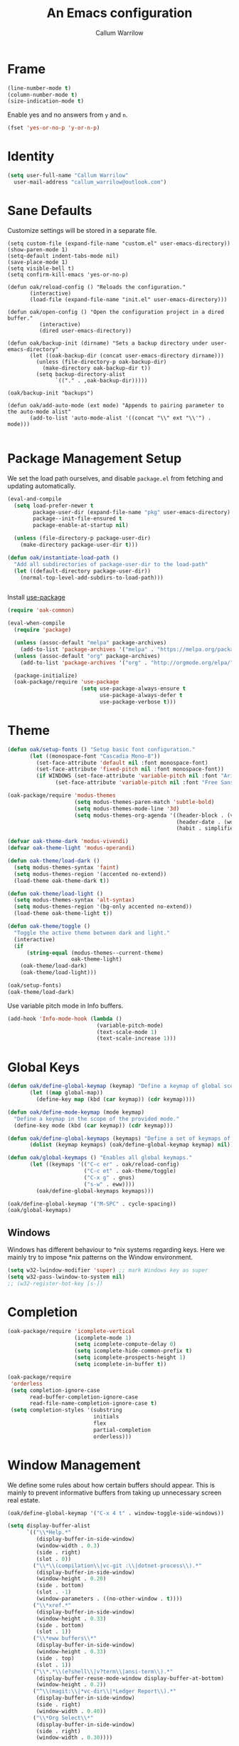 #+TITLE: An Emacs configuration
#+AUTHOR: Callum Warrilow
* Frame
  #+NAME: frame
  #+BEGIN_SRC emacs-lisp
    (line-number-mode t)
    (column-number-mode t)
    (size-indication-mode t)
  #+END_SRC

  Enable yes and no answers from ~y~ and ~n~.
  #+BEGIN_SRC emacs-lisp
    (fset 'yes-or-no-p 'y-or-n-p)
  #+END_SRC
* Identity
  #+BEGIN_SRC emacs-lisp
    (setq user-full-name "Callum Warrilow"
	  user-mail-address "callum_warrilow@outlook.com")
  #+END_SRC
* Sane Defaults
  Customize settings will be stored in a separate file.
  #+BEGIN_SRC emacs-lisp noweb
    (setq custom-file (expand-file-name "custom.el" user-emacs-directory))
    (show-paren-mode 1)
    (setq-default indent-tabs-mode nil)
    (save-place-mode 1)
    (setq visible-bell t)
    (setq confirm-kill-emacs 'yes-or-no-p)

    (defun oak/reload-config () "Reloads the configuration."
           (interactive)
           (load-file (expand-file-name "init.el" user-emacs-directory)))

    (defun oak/open-config () "Open the configuration project in a dired buffer."
              (interactive)
              (dired user-emacs-directory))

    (defun oak/backup-init (dirname) "Sets a backup directory under user-emacs-directory"
           (let ((oak-backup-dir (concat user-emacs-directory dirname)))
             (unless (file-directory-p oak-backup-dir)
               (make-directory oak-backup-dir t))
             (setq backup-directory-alist
                   `(("." . ,oak-backup-dir)))))

    (oak/backup-init "backups")

    (defun oak/add-auto-mode (ext mode) "Appends to pairing parameter to the auto-mode alist"
           (add-to-list 'auto-mode-alist '((concat "\\" ext "\\'") . mode)))

  #+END_SRC
* Package Management Setup
  We set the load path ourselves, and disable ~package.el~ from
  fetching and updating automatically.
  #+BEGIN_SRC emacs-lisp
    (eval-and-compile
      (setq load-prefer-newer t
            package-user-dir (expand-file-name "pkg" user-emacs-directory)
            package--init-file-ensured t
            package-enable-at-startup nil)

      (unless (file-directory-p package-user-dir)
        (make-directory package-user-dir t)))

    (defun oak/instantiate-load-path ()
      "Add all subdirectories of package-user-dir to the load-path"
      (let ((default-directory package-user-dir))
        (normal-top-level-add-subdirs-to-load-path)))


  #+END_SRC

  Install [[https://github.com/jwiegley/use-package][use-package]]
  #+BEGIN_SRC emacs-lisp
    (require 'oak-common)

    (eval-when-compile
      (require 'package)

      (unless (assoc-default "melpa" package-archives)
        (add-to-list 'package-archives '("melpa" . "https://melpa.org/packages/") t))
      (unless (assoc-default "org" package-archives)
        (add-to-list 'package-archives '("org" . "http://orgmode.org/elpa/") t))

      (package-initialize)
      (oak-package/require 'use-package
                           (setq use-package-always-ensure t
                                 use-package-always-defer t
                                 use-package-verbose t)))
  #+END_SRC
* Theme
#+BEGIN_SRC emacs-lisp
  (defun oak/setup-fonts () "Setup basic font configuration."
         (let ((monospace-font "Cascadia Mono-8"))
           (set-face-attribute 'default nil :font monospace-font)
           (set-face-attribute 'fixed-pitch nil :font monospace-font))
           (if WINDOWS (set-face-attribute 'variable-pitch nil :font "Arial-10")
                 (set-face-attribute 'variable-pitch nil :font "Free Sans-10")))

  (oak-package/require 'modus-themes
                       (setq modus-themes-paren-match 'subtle-bold)
                       (setq modus-themes-mode-line '3d)
                       (setq modus-themes-org-agenda '((header-block . (variable-pitch scale-title))
                                                       (header-date . (workaholic bold-today))
                                                       (habit . simplified))))

  (defvar oak-theme-dark 'modus-vivendi)
  (defvar oak-theme-light 'modus-operandi)

  (defun oak-theme/load-dark ()
    (setq modus-themes-syntax 'faint)
    (setq modus-themes-region '(accented no-extend))
    (load-theme oak-theme-dark t))

  (defun oak-theme/load-light ()
    (setq modus-themes-syntax 'alt-syntax)
    (setq modus-themes-region '(bg-only accented no-extend))
    (load-theme oak-theme-light t))

  (defun oak-theme/toggle ()
    "Toggle the active theme between dark and light."
    (interactive)
    (if
        (string-equal (modus-themes--current-theme)
                      oak-theme-light)
      (oak-theme/load-dark)
      (oak-theme/load-light)))

  (oak/setup-fonts)
  (oak-theme/load-dark)
#+END_SRC

Use variable pitch mode in Info buffers.
#+BEGIN_SRC emacs-lisp
  (add-hook 'Info-mode-hook (lambda ()
                              (variable-pitch-mode)
                              (text-scale-mode 1)
                              (text-scale-increase 1)))
#+END_SRC
* Global Keys
#+begin_src emacs-lisp
  (defun oak/define-global-keymap (keymap) "Define a keymap of global scope."
         (let ((map global-map))
           (define-key map (kbd (car keymap)) (cdr keymap))))

  (defun oak/define-mode-keymap (mode keymap)
    "Define a keymap in the scope of the provided mode."
    (define-key mode (kbd (car keymap)) (cdr keymap)))

  (defun oak/define-global-keymaps (keymaps) "Define a set of keymaps of global scope."
         (dolist (keymap keymaps) (oak/define-global-keymap keymap) nil))

  (defun oak/global-keymaps () "Enables all global keymaps."
         (let ((keymaps '(("C-c er" . oak/reload-config)
                          ("C-c et" . oak-theme/toggle)
                          ("C-x g" . gnus)
                          ("s-w" . eww))))
           (oak/define-global-keymaps keymaps)))

  (oak/define-global-keymap '("M-SPC" . cycle-spacing))
  (oak/global-keymaps)
#+end_src
** Windows
Windows has different behaviour to *nix systems regarding keys. Here
we mainly try to impose *nix patterns on the Window environment.

#+BEGIN_SRC emacs-lisp
  (setq w32-lwindow-modifier 'super) ;; mark Windows key as super
  (setq w32-pass-lwindow-to-system nil)
  ;; (w32-register-hot-key [s-])
#+END_SRC
* Completion
#+begin_src emacs-lisp
  (oak-package/require 'icomplete-vertical
                       (icomplete-mode 1)
                       (setq icomplete-compute-delay 0)
                       (setq icomplete-hide-common-prefix t)
                       (setq icomplete-prospects-height 1)
                       (setq icomplete-in-buffer t))

  (oak-package/require
   'orderless
   (setq completion-ignore-case
         read-buffer-completion-ignore-case
         read-file-name-completion-ignore-case t)
   (setq completion-styles '(substring
                             initials
                             flex
                             partial-completion
                             orderless)))
#+end_src
* Window Management
We define some rules about how certain buffers should appear.  This is
mainly to prevent informative buffers from taking up unnecessary
screen real estate.
#+begin_src emacs-lisp
  (oak/define-global-keymap '("C-x 4 t" . window-toggle-side-windows))

  (setq display-buffer-alist
        `(("\\*Help.*"
           (display-buffer-in-side-window)
           (window-width . 0.3)
           (side . right)
           (slot . 0))
          ("\\*\\(compilation\\|vc-git :\\|dotnet-process\\).*"
           (display-buffer-in-side-window)
           (window-height . 0.20)
           (side . bottom)
           (slot . -1)
           (window-parameters . ((no-other-window . t))))
          ("\\*xref.*"
           (display-buffer-in-side-window)
           (window-height . 0.33)
           (side . bottom)
           (slot . 1))
          ("\\*eww buffers\\*"
           (display-buffer-in-side-window)
           (window-height . 0.33)
           (side . top)
           (slot . 1))
          ("\\*.*\\(e?shell\\|v?term\\|ansi-term\\).*"
           (display-buffer-reuse-mode-window display-buffer-at-bottom)
           (window-height . 0.2))
          ("^\\(magit:\\|*vc-dir\\|*Ledger Report\\).*"
           (display-buffer-in-side-window)
           (side . right)
           (window-width . 0.40))
          ("\\*Org Select\\*"
           (display-buffer-in-side-window)
           (side . right)
           (window-width . 0.30))))


  (add-hook 'help-mode-hook #'visual-line-mode)
  (add-hook 'vc-dir-mode-hook #'visual-line-mode)
#+end_src
* Modeline
#+begin_src emacs-lisp
  (setq which-func-modes '(csharp-mode org-mode web-mode vue-web-mode js2-mode emacs-lisp-mode))
  (setq which-func-unknown "Outside function")
  (which-function-mode)
#+end_src
* Dired
#+begin_src emacs-lisp
  (defun oak/dired-detailed () "Format dired with detailed listings."
         (setq dired-listing-switches "-lh"))

  (defun oak/dired-concise () "Format dired with concise listings."
         (setq dired-listing-switches "-l1"))

  (defun oak/dired-all () "Format dired with all listings."
         (setq dired-listing-switches "-lah"))

  (add-hook 'dired-mode-hook #'dired-hide-details-mode)
  (add-hook 'dired-mode-hook #'turn-on-gnus-dired-mode)
  (oak/dired-detailed)
#+end_src

Use the elisp =ls= implementation.
#+begin_src emacs-lisp
  (setq ls-lisp-use-insert-directory-program nil)
  (require 'ls-lisp)
#+end_src
* Version Control
#+BEGIN_SRC emacs-lisp
  (oak-package/require 'magit
                       (oak/define-global-keymap '("C-x vb" . magit-blame))
                       (oak/define-global-keymap '("C-x vS" . magit-status))
                       (oak/define-global-keymap '("C-x vc" . magit-commit)))

  (oak-package/require-local 'vc)

#+END_SRC
* Project Management
#+begin_src emacs-lisp
  (oak-package/require-local 'project
    (oak-package/require-local 'oak-project)
    (oak-project/configure))
#+end_src
* Software Development
** Database
#+BEGIN_SRC emacs-lisp
    (setq sql-postgres-login-params
          '((user :default "quetzalcoatl")
            (server :default "nsbstagedb.postgres.database.azure.com")
            (database :default "")))

  (use-package sqlup-mode
    :defer)

    (add-hook 'sql-mode-hook #'sqlup-mode)
    (add-hook 'sql-interative-mode-hook #'sqlup-mode)
    (add-hook 'sql-interactive-mode-hook #'toggle-truncate-lines)
#+END_SRC
** Debugging
By default Emacs has no support for LLDB, mainly due to perceived
competition between GCC and LLVM. Here, we load an extension to Emacs'
default debugger interface, GUD, which provides support for LLDB. The
code was retrieved from [[https://raw.githubusercontent.com/ptrv/emacs.d/master/site-lisp/gud-lldb.el][here]]. Naturally, this extension requires LLDB
is installed on your machine.

#+BEGIN_SRC emacs-lisp
(oak-package/require-local 'gud-lldb)
#+END_SRC
** Eglot
The backbone of support for software development
#+begin_src emacs-lisp
  (use-package eglot
    :pin melpa
    :ensure t
    :config
    (setq eglot-confirm-server-initiated-edits nil)
    (setq eglot-connect-timeout 180)

    (let ((omnisharp-path (if WINDOWS
                              "~/bin/omnisharp/OmniSharp.exe"
                            "~/bin/omnisharp/run")))
      (add-to-list 'eglot-server-programs (list 'csharp-mode . (omnisharp-path "-lsp"))))
    (oak/define-mode-keymap eglot-mode-map '("C-. r" . eglot-rename))
    (oak/define-mode-keymap eglot-mode-map '("C-. a" . eglot-code-actions)))
#+end_src
** REST Client
#+begin_src emacs-lisp
(oak-package/require 'restclient)
#+end_src
** Markdown
#+begin_src emacs-lisp
  (use-package markdown-mode
    :mode "\\.md\\'"
    )
#+end_src
** Web Mode
#+begin_src emacs-lisp
  (use-package web-mode
    :mode "\\.cshtml\\'"
    :config
    (add-hook 'web-mode-hook #'hl-line-mode)
    (add-hook 'web-mode-hook #'display-line-numbers-mode))

  (add-to-list 'auto-mode-alist  '("\\.css\\'" . web-mode))

  (use-package sass-mode
    :mode "\\.sass\\'"
    :config
    (add-hook 'sass-mode-hook #'hl-line-mode))
#+end_src
** Compilation
#+begin_src emacs-lisp
  (setq compilation-window-height 20)
  (setq compilation-scroll-output t)

  (setq compilation-buffer-name-function
        (lambda (compilation-mode)
          (concat "*" (downcase compilation-mode) "*<" (cdr (project-current)) ">")))
#+end_src
** C#
  #+BEGIN_SRC emacs-lisp
    (require 'oak-dotnet)

    (use-package csharp-mode
      :ensure t
      :mode "\\.cs\\'"
      :hook ((csharp-mode . eglot-ensure)
             (csharp-mode . hl-line-mode)
             (csharp-mode . display-line-numbers-mode)
             (csharp-mode . electric-pair-local-mode)
             (csharp-mode . electric-layout-local-mode))
      :config

      (oak/define-mode-keymap csharp-mode-map '("C-. gi" . eglot-find-implementation))
      (oak/define-mode-keymap csharp-mode-map '("C-. gd" . xref-find-definitions))
      (oak/define-mode-keymap csharp-mode-map '("C-. gr" . xref-find-references)))
  #+END_SRC
** Csv
#+begin_src emacs-lisp
  (oak-package/require-local 'csv-mode
    (add-to-list 'auto-mode-alist '("\\.csv\\'" . csv-mode)))
#+end_src
** Javascript
#+begin_src emacs-lisp
  (use-package js2-mode
    :mode "\\.js\\'"
    :hook ((js2-mode . electric-pair-local-mode)
           (js2-mode . electric-layout-local-mode)
           (js2-mode . eglot-ensure)
           (js2-mode . display-line-numbers-mode))
    :config
    ;; (oak/add-auto-mode ".js" js2-mode)
    (oak/define-mode-keymap js2-mode-map '("C-. gi" . eglot-find-implementation))
    (oak/define-mode-keymap js2-mode-map '("C-. gd" . xref-find-definitions))
    (oak/define-mode-keymap js2-mode-map '("C-. gr" . xref-find-references)))
#+end_src
*** NodeJS
**** VueJS
 #+begin_src emacs-lisp
   (define-derived-mode vue-web-mode
     web-mode
     "Vue Web Mode"
     "Major mode for editing Vue.js files."
     (setq-local web-mode-script-padding 0)
     (setq-local web-mode-enable-auto-pairing nil))

   (add-to-list 'auto-mode-alist '("\\.vue\\'" . vue-web-mode))
   (add-hook 'vue-web-mode-hook 'electric-pair-local-mode)
   (add-hook 'vue-web-mode-hook 'electric-layout-local-mode)
   (add-hook 'vue-web-mode-hook 'display-line-numbers-mode)
   (add-hook 'vue-web-mode-hook 'eglot-ensure)
 #+end_src
** YAML
#+BEGIN_SRC emacs-lisp
  (use-package yaml-mode
    :mode "\\.yml\\'")
#+END_SRC
** Elisp
#+BEGIN_SRC emacs-lisp
  (add-hook 'emacs-lisp-mode-hook #'eglot-ensure)
  (add-hook 'emacs-lisp-mode-hook #'electric-pair-local-mode)
  (add-hook 'emacs-lisp-mode-hook #'electric-layout-local-mode)
  (add-hook 'emacs-lisp-mode-hook #'flymake-mode)
#+END_SRC
** Nix
Nix provides use with the ability to create replicable development environments on a per project basis.
#+begin_src emacs-lisp
  (use-package nix-mode
    :mode "\\.nix\\'")
  ;; (oak/add-auto-mode ".nix" nix-mode)
#+end_src
* Ebooks
#+begin_src emacs-lisp
  (use-package nov
    :mode ("\\.epub\\'" . nov-mode)
    :config
    (defun set-nov-font ()
      (face-remap-add-relative 'variable-pitch
                               :family "Liberation Serif"
                               :height 1.5))
    (setq nov-text-width 80))
#+end_src
* Org
Sane org defaults
  #+BEGIN_SRC emacs-lisp
    (use-package org
      :pin org)

    (add-to-list 'org-modules 'org-tempo)
    (setq org-directory "~/org/org/")
    (setq oak-org-journal-file (concat org-directory "journal.org.gpg"))
    (setq org-archive-location (concat org-directory "archive/archive_%s::"))
    (setq org-startup-with-latex-preview t)
    (setq org-startup-indented t)
    (setq org-hide-emphasis-markers nil)
    (setq org-footnotes-auto-adjust t)
    (setq org-special-ctrl-a t)
    (setq org-special-ctrl-k t)
    (setq org-tags-column -80) ;; flush tags on the 80th column
    (add-to-list 'org-modules 'org-habit)
    (setq org-habit-show-habits-only-for-today nil)

    (oak/define-global-keymap '("C-c ob" . org-switchb))
  #+END_SRC
** Source block configuration
#+BEGIN_SRC emacs-lisp
  (setq org-src-block-faces '(("emacs-lisp" (:family (when WINDOWS "Cascadia Mono" "Hack")))))
  (setq org-src-fontify-natively t)

  (add-hook 'org-src-mode-hook 'electric-pair-local-mode)
  (add-hook 'org-src-mode-hook 'hl-line-mode)
  (add-hook 'org-src-mode-hook 'electric-layout-local-mode)
#+END_SRC
** Org agenda configuration.
  #+BEGIN_SRC emacs-lisp
    (setq org-agenda-files (list
                            oak-org-journal-file
                            (concat org-directory "work.org.gpg")))

    (setq org-agenda-span 1)
    (setq org-agenda-window-setup 'other-window)
    (setq org-agenda-show-all-dates t)
    (setq org-agenda-skip-scheduled-if-done t)
    (setq org-deadline-warning-days 3)
    (setq org-reverse-note-order t)
    (setq org-enforce-todo-dependencies t)
    (setq org-agenda-show-future-repeats "next")
    (setq org-agenda-use-time-grid nil)
    (setq org-agenda-clockreport-parameter-plist '(:link t :maxlevel 4))
    (setq org-agenda-follow-indirect t)

    (oak/define-global-keymap '("C-c oa" . org-agenda))
    (oak/define-global-keymap '("C-c c" . org-capture))

  #+END_SRC
** Org Capture
Org capture is used here to quickly create tasks, and refile them.
#+BEGIN_SRC emacs-lisp
  (setq org-default-notes-file oak-org-journal-file)

  (setq org-capture-templates
        `(("t" "Todo" entry
           (file+headline oak-org-journal-file "Captures")
           "* TODO %?\n %a")
          ("p" "Project" entry
           (file+headline oak-org-journal-file "Projects")
           "* PROJ %?\n %a %u")
          ("p" "Deferred Purchases" entry
           (file+olp oak-org-journal-file "Finance" "Deferred Purchases")
           "* %?\n DEADLINE: %^U")
          ("r" "Reminder" entry
           (file+headline oak-org-journal-file "Reminders")
           "* %?\n %^T\n %a")
           ("d" "Diary" entry
            (file+olp+datetree ,(concat org-directory "diary.org.gpg"))
            "* %?")))
#+END_SRC
** Custom org functions
#+begin_src emacs-lisp
      (defun oak/org-find-file ()
        "Find a file within the org-directory"
        (interactive)
        (let ((default-directory org-directory))
          (find-file (read-file-name "Find org file: "))))

      (defun oak/org-agenda-file-name-to-pair (filename)
        "Get the multple choice pairing for the filename passed as parameter."
        (list (aref (file-name-nondirectory filename) 0) (file-name-nondirectory filename)))

      (defun oak/org-get-agenda-file-choice ()
        "Get the choices of agenda files."
        (mapcar 'oak/org-agenda-file-name-to-pair org-agenda-files))

      (defun oak/org-find-agenda-file (filename)
        "Find the agenda file passed as parameter."
        (find-file (expand-file-name filename org-directory)))

      (defun oak/org-choose-agenda-file ()
        "Choose an agenda file to visit."
        (interactive)
        (let ((default-directory org-directory))
          (oak/org-find-agenda-file (nth 1 (read-multiple-choice "Agenda file:"
                                                               (oak/org-get-agenda-file-choice))))))

      (defun oak/org-sync ()
        "Sync org directory with cloud storage."
        (interactive)
        (shell-command (if (not WINDOWS) "orgsync" "rclone sync C:\\Users\\VNA2\\org oakularorg:org")))

      (oak/define-global-keymap '("C-c of" . oak/org-find-file))
      (oak/define-global-keymap '("C-c oF" . oak/org-choose-agenda-file))
      (oak/define-global-keymap '("C-c os" . oak/org-sync))
  #+end_src
** Refiling
#+BEGIN_SRC emacs-lisp
  (setq org-refile-use-outline-path t)
  (setq org-refile-targets '((nil . (:level . 1))))
#+END_SRC
** Eisenhower
#+BEGIN_SRC emacs-lisp
  (setq org-tag-alist '(("important" . ?i)
                        ("urgent"    . ?u)))

  (setq org-agenda-custom-commands
        '(("1" "Q1" tags-todo "+important+urgent")
          ("2" "Q2" tags-todo "+important-urgent")
          ("3" "Q3" tags-todo "-important+urgent")
          ("4" "Q4" tags-todo "-important-urgent")))
#+END_SRC
** COMMENT Blog
#+begin_src emacs-lisp
  (require 'ox-publish)

  (setq oak-blog-directory (expand-file-name "~/Documents/src/blog"))

  (setq org-publish-project-alist (list
                                   (list "site-org"
                                         :base-directory oak-blog-directory
                                         :base-extension "org"
                                         :recursive t
                                         :publishing-function 'org-html-publish-to-html
                                         :publishing-directory (concat oak-blog-directory "/public")
                                         :exclude (regexp-opt '("README" "draft" "template"))
                                         :auto-sitemap t
                                         :sitemap-style 'list
                                         :sitemap-filename "map.org"
                                         :sitemap-file-entry-format "%d *%t*"
                                         :sitemap-sort-files 'anti-chronologically)
                                   (list "site-static"
                                         :base-directory oak-blog-directory
                                         :exclude "public/"
                                         :base-extension (regexp-opt '("jpg" "jpeg" "gif" "png" "svg" "json" "xml"
                                                                       "ico" "cur" "css" "js" "woff" "html" "pdf"))
                                         :publishing-directory (concat oak-blog-directory "/public")
                                         :publishing-function 'org-publish-attachment
                                         :recursive t)
                                   (list "site" :components '("site-org" "site-static"))))
#+end_src
* Accounting
Ledger provides a plain text format for double entry bookkeeping. This
ensures portability and longevity of data stored through ledger.

#+BEGIN_SRC emacs-lisp
  (use-package ledger-mode
    :mode "\\.ledger\\'"
    :config
    (setq ledger-reports '(("monthly expenses" "ledger -b %(start-date) -e %(end-date) -S T bal ^Expenses or ^Liabilities")
                           ("balance" "%(binary) -f %(ledger-file) bal")
                           ("payee" "%(binary) -f %(ledger-file) reg @%(payee)")
                           ("account" "%(binary) -f %(ledger-file) reg %(account)"))))
#+END_SRC
* Encryption
Asymmetric encryption of personal files is a valid goal. One cannot
trust the location they store their files to be secure, especially not
when storage is delegated to the cloud; cloud services are a black
box, and no one outside its maintainers know what is really going on.

#+begin_src emacs-lisp
(epa-file-enable)
#+end_src
* Email
#+begin_src emacs-lisp
  (setq gnus-select-method
        '(nnimap "Email"
                 (nnimap-address "outlook.office365.com")
                 (nnimap-server-port 993)
                 (nnimap-stream ssl)
                 (nnimap-authinfo-file "~/.authinfo")
                 (send-mail-function 'smtpmail-send-it)
                 (smtpmail-smtp-server "smtp.office365.com")
                 (smtpmail-smtp-type 'starttls)
                 (smtpmail-smtp-service 587)))

  (setq message-send-mail-function 'smtpmail-send-it)
  (setq gnus-group-line-format "%P%g: %y%m\n"
        gnus-summary-line-format "%U%R%B %d - %f: %s\n")

  (setq gnus-thread-sort-functions 'gnus-thread-sort-by-most-recent-date)
  (add-hook 'gnus-mode-hook 'gnus-topic-mode)
#+end_src
* Shell
** Direnv
#+begin_src emacs-lisp
  (use-package envrc
    :demand
    :config
    (envrc-global-mode))
#+end_src
** Eshell
#+begin_src emacs-lisp
  (require 'eshell)
  (oak/define-global-keymap '("C-x te" . eshell))
  (oak/define-global-keymap '("C-x tt" . oak/term))
  ;; (oak/define-mode-keymap eshell-mode-map '("M-l" . eshell/clear))
#+end_src
** Commands
#+begin_src emacs-lisp
  (defun oak/restart-vpn () "Restart the openvpn instance."
         (interactive)
         (shell-command "doas sv restart openvpn"))

  (oak/define-global-keymap '("C-x !vr" . oak/restart-vpn))

  (defun oak/suspend () "Suspend the host machine."
         (interactive)
         (shell-command (if (not WINDOWS) "systemctl suspend" "shutdown /h")))

  (defun oak/tokindle () "Sync file(s) to a mounted kindle"
         (interactive)
         (shell-command (concat "tokindle"
                                " "
                                (expand-file-name (read-directory-name "Book(s) location: "))
                                " "
                                (expand-file-name (read-directory-name "Mountpoint: ")))))

  (oak/define-global-keymap '("C-x !s" . oak/suspend))
  (oak/define-global-keymap '("C-x !tk" . oak/tokindle))
#+end_src
* Web browsing
#+BEGIN_SRC emacs-lisp
  (setq browse-url-browser-function 'eww-browse-url)
  (setq shr-cookie-policy nil)
  (setq shr-use-colors nil)
  (setq shr-discard-aria-hidden t)
  (setq shr-max-image-proportion 0.6)
  (setq eww-header-line-format "%u - %t")

  (setq url-cookie-untrusted-urls '(".*"))
  (setq eww-search-prefix "https://safe.duckduckgo.com/html/?q=")
  (setq eww-bookmarks-directory (expand-file-name (concat user-emacs-directory "eww/")))
  (setq eww-history-limit 300)
  (setq eww-browse-url-new-window-is-tab nil)
#+END_SRC
* Media
** Podcast/Video Downloads
#+BEGIN_SRC emacs-lisp
(require 'oak-youtube-dl)
#+END_SRC
* Calculator
#+begin_src emacs-lisp
  (add-hook 'calc-mode-hook #'(lambda ()
                                (setq calc-display-trail nil)))
#+end_src

